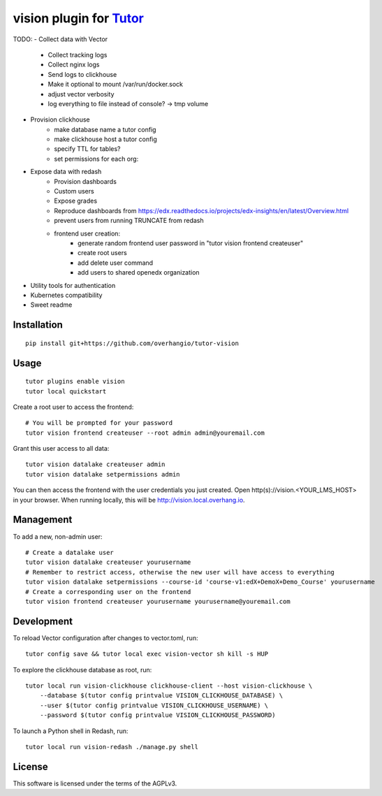vision plugin for `Tutor <https://docs.tutor.overhang.io>`__
===================================================================================

TODO:
- Collect data with Vector
    - Collect tracking logs
    - Collect nginx logs
    - Send logs to clickhouse
    - Make it optional to mount /var/run/docker.sock
    - adjust vector verbosity
    - log everything to file instead of console? -> tmp volume
- Provision clickhouse
    - make database name a tutor config
    - make clickhouse host a tutor config
    - specify TTL for tables?
    - set permissions for each org:
- Expose data with redash
    - Provision dashboards
    - Custom users
    - Expose grades
    - Reproduce dashboards from https://edx.readthedocs.io/projects/edx-insights/en/latest/Overview.html
    - prevent users from running TRUNCATE from redash
    - frontend user creation:
        - generate random frontend user password in "tutor vision frontend createuser"
        - create root users
        - add delete user command
        - add users to shared openedx organization
- Utility tools for authentication
- Kubernetes compatibility
- Sweet readme

Installation
------------

::

    pip install git+https://github.com/overhangio/tutor-vision

Usage
-----

::

    tutor plugins enable vision
    tutor local quickstart

Create a root user to access the frontend::

    # You will be prompted for your password
    tutor vision frontend createuser --root admin admin@youremail.com

Grant this user access to all data::

    tutor vision datalake createuser admin
    tutor vision datalake setpermissions admin

You can then access the frontend with the user credentials you just created. Open http(s)://vision.<YOUR_LMS_HOST> in your browser. When running locally, this will be http://vision.local.overhang.io.


Management
----------

To add a new, non-admin user::

    # Create a datalake user
    tutor vision datalake createuser yourusername
    # Remember to restrict access, otherwise the new user will have access to everything
    tutor vision datalake setpermissions --course-id 'course-v1:edX+DemoX+Demo_Course' yourusername
    # Create a corresponding user on the frontend
    tutor vision frontend createuser yourusername yourusername@youremail.com

Development
-----------


To reload Vector configuration after changes to vector.toml, run::

    tutor config save && tutor local exec vision-vector sh kill -s HUP

To explore the clickhouse database as root, run::

    tutor local run vision-clickhouse clickhouse-client --host vision-clickhouse \
        --database $(tutor config printvalue VISION_CLICKHOUSE_DATABASE) \
        --user $(tutor config printvalue VISION_CLICKHOUSE_USERNAME) \
        --password $(tutor config printvalue VISION_CLICKHOUSE_PASSWORD)

To launch a Python shell in Redash, run::

    tutor local run vision-redash ./manage.py shell

License
-------

This software is licensed under the terms of the AGPLv3.
